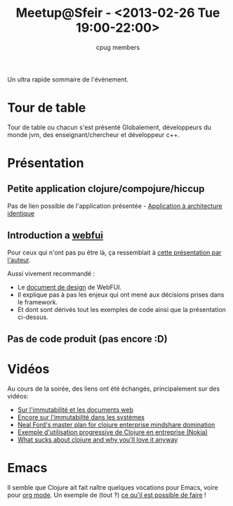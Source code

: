 #+title: Meetup@Sfeir - <2013-02-26 Tue 19:00-22:00>
#+author: cpug members

Un ultra rapide sommaire de l'évènement.

* Tour de table

Tour de table ou chacun s'est présenté
Globalement, développeurs du monde jvm, des enseignant/chercheur et développeur c++.

* Présentation

** Petite application clojure/compojure/hiccup

Pas de lien possible de l'application présentée - [[https://github.com/ardumont/geekteek][Application à architecture identique]]

** Introduction a [[https://github.com/drcode/webfui][webfui]]

Pour ceux qui n'ont pas pu être là, ça ressemblait à [[https://www.youtube.com/watch?v%3DHeI5-D7SQe8][cette présentation par l'auteur]].

Aussi vivement recommandé :
- Le [[https://docs.google.com/document/d/1KQn_saQurqgvxHiyuOZ7twK4K_w_VftBHrPKJolwEZ8/edit][document de design]] de WebFUI.
- Il explique pas à pas les enjeux qui ont mené aux décisions prises
  dans le framework.
- Et dont sont dérivés tout les exemples de code ainsi que la présentation ci-dessus.

** Pas de code produit (pas encore :D)

* Vidéos
Au cours de la soirée, des liens ont été échangés, principalement sur des vidéos:

- [[http://skillsmatter.com/podcast/scala/a-practical-tour-of-clojure-web-development][Sur l'immutabilité et les documents web]]
- [[http://vimeo.com/52831373][Encore sur l'immutabilité dans les systèmes]]
- [[http://blip.tv/clojure/neal-ford-neal-s-master-plan-for-clojure-enterprise-mindshare-domination-5953926][Neal Ford's master plan for clojure enterprise mindshare domination]]
- [[http://skillsmatter.com/podcast/scala/clojure-at-nokia-entertainment][Exemple d'utilisation progressive de Clojure en entreprise (Nokia)]]
- [[http://www.infoq.com/presentations/What-Sucks-about-Clojure-and-Why-You-ll-Love-It-Anyway][What sucks about clojure and why you'll love it anyway]]

* Emacs
Il semble que Clojure ait fait naître quelques vocations pour Emacs,
voire pour [[http://orgmode.org/][org mode]]. Un exemple de (tout ‽) [[http://doc.norang.ca/org-mode.html][ce qu'il est possible de
faire]] !
